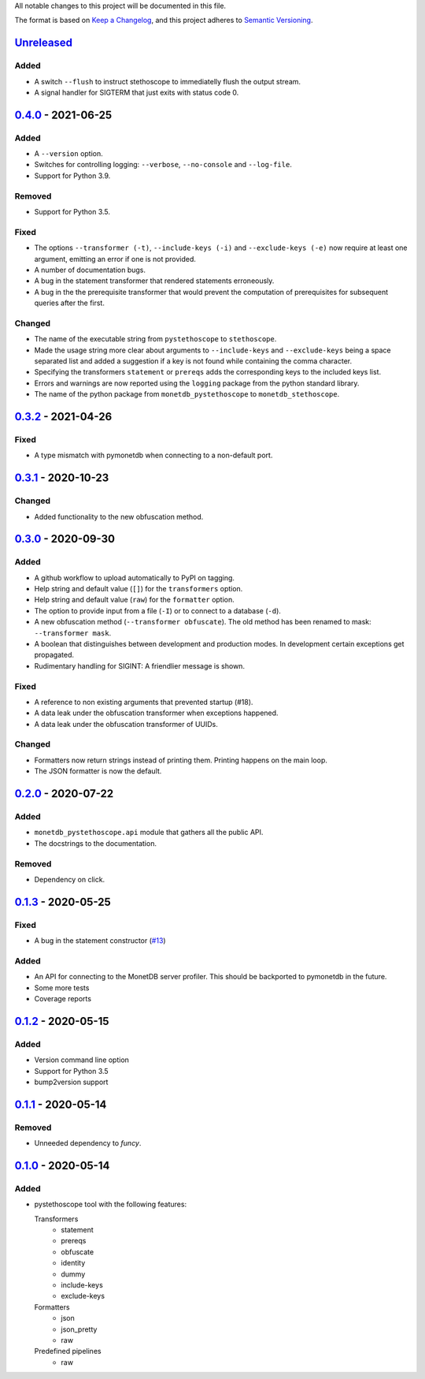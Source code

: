 All notable changes to this project will be documented in this file.

The format is based on `Keep a
Changelog <https://keepachangelog.com/en/1.0.0/>`__, and this project
adheres to `Semantic
Versioning <https://semver.org/spec/v2.0.0.html>`__.

`Unreleased`_
=============
Added
-----
- A switch ``--flush`` to instruct stethoscope to immediatelly flush
  the output stream.
- A signal handler for SIGTERM that just exits with status code 0.

`0.4.0`_ - 2021-06-25
=====================
Added
-----
- A ``--version`` option.
- Switches for controlling logging: ``--verbose``, ``--no-console``
  and ``--log-file``.
- Support for Python 3.9.

Removed
-------
- Support for Python 3.5.

Fixed
-----
- The options ``--transformer (-t)``, ``--include-keys (-i)`` and
  ``--exclude-keys (-e)`` now require at least one argument, emitting
  an error if one is not provided.
- A number of documentation bugs.
- A bug in the statement transformer that rendered statements
  erroneously.
- A bug in the the prerequisite transformer that would prevent the
  computation of prerequisites for subsequent queries after the
  first.

Changed
-------
- The name of the executable string from ``pystethoscope`` to
  ``stethoscope``.
- Made the usage string more clear about arguments to
  ``--include-keys`` and ``--exclude-keys`` being a space separated
  list and added a suggestion if a key is not found while containing
  the comma character.
- Specifying the transformers ``statement`` or ``prereqs`` adds the
  corresponding keys to the included keys list.
- Errors and warnings are now reported using the ``logging`` package from the
  python standard library.
- The name of the python package from ``monetdb_pystethoscope`` to
  ``monetdb_stethoscope``.

`0.3.2`_ - 2021-04-26
=====================
Fixed
-----
- A type mismatch with pymonetdb when connecting to a non-default
  port.

`0.3.1`_ - 2020-10-23
=====================
Changed
-------
- Added functionality to the new obfuscation method.

`0.3.0`_ - 2020-09-30
=====================
Added
-----
- A github workflow to upload automatically to PyPI on tagging.
- Help string and default value (``[]``) for the ``transformers`` option.
- Help string and default value (``raw``) for the ``formatter`` option.
- The option to provide input from a file (``-I``) or to connect to a database
  (``-d``).
- A new obfuscation method (``--transformer obfuscate``). The old method has
  been renamed to mask: ``--transformer mask``.
- A boolean that distinguishes between development and production modes. In
  development certain exceptions get propagated.
- Rudimentary handling for SIGINT: A friendlier message is shown.

Fixed
-----
- A reference to non existing arguments that prevented startup (#18).
- A data leak under the obfuscation transformer when exceptions happened.
- A data leak under the obfuscation transformer of UUIDs.

Changed
-------
- Formatters now return strings instead of printing them. Printing happens on
  the main loop.
- The JSON formatter is now the default.

`0.2.0`_ - 2020-07-22
=====================
Added
-----
- ``monetdb_pystethoscope.api`` module that gathers all the public API.
- The docstrings to the documentation.

Removed
-------
- Dependency on click.

`0.1.3`_ - 2020-05-25
=====================
Fixed
-----
- A bug in the statement constructor (`#13
  <https://github.com/MonetDBSolutions/monetdb-pystethoscope/issues/13>`__)

Added
-----
- An API for connecting to the MonetDB server profiler.
  This should be backported to pymonetdb in the future.
- Some more tests
- Coverage reports

`0.1.2`_ - 2020-05-15
=====================
Added
-----
- Version command line option
- Support for Python 3.5
- bump2version support

`0.1.1`_ - 2020-05-14
=====================
Removed
-------
- Unneeded dependency to `funcy`.

`0.1.0`_ - 2020-05-14
=====================
Added
-----
-  pystethoscope tool with the following features:

   Transformers
      -  statement
      -  prereqs
      -  obfuscate
      -  identity
      -  dummy
      -  include-keys
      -  exclude-keys

   Formatters
      -  json
      -  json_pretty
      -  raw

   Predefined pipelines
      -  raw

.. _Unreleased: https://github.com/MonetDBSolutions/monetdb-pystethoscope/compare/v0.4.0...HEAD
.. _0.4.0: https://github.com/MonetDBSolutions/monetdb-pystethoscope/compare/v0.3.2...v0.4.0
.. _0.3.2: https://github.com/MonetDBSolutions/monetdb-pystethoscope/compare/v0.3.1...v0.3.2
.. _0.3.1: https://github.com/MonetDBSolutions/monetdb-pystethoscope/compare/v0.3.0...v0.3.1
.. _0.3.0: https://github.com/MonetDBSolutions/monetdb-pystethoscope/compare/v0.2.0...v0.3.0
.. _0.2.0: https://github.com/MonetDBSolutions/monetdb-pystethoscope/compare/v0.1.3...v0.2.0
.. _0.1.3: https://github.com/MonetDBSolutions/monetdb-pystethoscope/compare/v0.1.2...v0.1.3
.. _0.1.2: https://github.com/MonetDBSolutions/monetdb-pystethoscope/compare/v0.1.1...v0.1.2
.. _0.1.1: https://github.com/MonetDBSolutions/monetdb-pystethoscope/compare/v0.1.0...v0.1.1
.. _0.1.0: https://github.com/MonetDBSolutions/monetdb-pystethoscope/releases/tag/v0.1.0
